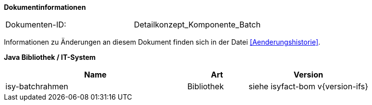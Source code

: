 **Dokumentinformationen**

// die UUID des Doks
|====
|Dokumenten-ID:| Detailkonzept_Komponente_Batch
|====

Informationen zu Änderungen an diesem Dokument finden sich in der Datei <<Aenderungshistorie>>.


*Java Bibliothek / IT-System*

[cols="3,1,2",options="header"]
|====
|Name |Art |Version
|isy-batchrahmen |Bibliothek |siehe isyfact-bom v{version-ifs}
|====
